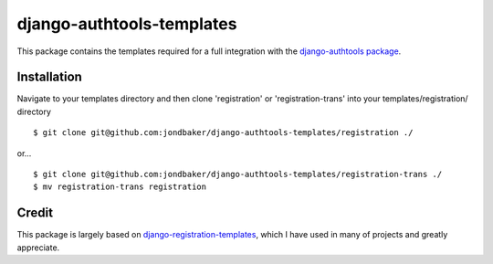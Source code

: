 ==========================
django-authtools-templates
==========================

This package contains the templates required for a full integration with the
`django-authtools package
<https://github.com/fusionbox/django-authtools/>`_. 


Installation
------------
Navigate to your templates directory and then clone 'registration' or 'registration-trans' into your
templates/registration/ directory ::

        $ git clone git@github.com:jondbaker/django-authtools-templates/registration ./

or... ::

        $ git clone git@github.com:jondbaker/django-authtools-templates/registration-trans ./
        $ mv registration-trans registration


Credit
------
This package is largely based on `django-registration-templates
<https://github.com/macdhuibh/django-registration-templates/>`_, which I have
used in many of projects and greatly appreciate.
